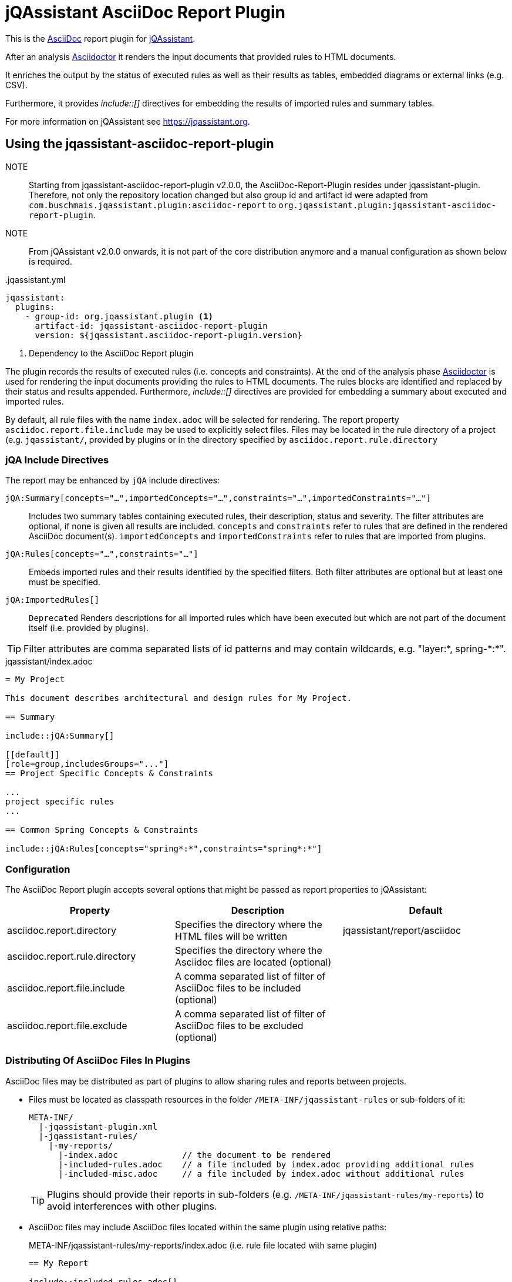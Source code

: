 = jQAssistant AsciiDoc Report Plugin

This is the https://asciidoctor.org/[AsciiDoc^] report plugin for https://jqassistant.org[jQAssistant^].

After an analysis https://asciidoctor.org[Asciidoctor] it renders the input documents that provided rules to HTML documents.

It enriches the output by the status of executed rules as well as their results as tables, embedded diagrams or external links (e.g. CSV).

Furthermore, it provides _++include::[]++_ directives for embedding the results of imported rules and summary tables.

For more information on jQAssistant see https://jqassistant.org[^].

== Using the jqassistant-asciidoc-report-plugin

NOTE:: Starting from jqassistant-asciidoc-report-plugin v2.0.0, the AsciiDoc-Report-Plugin resides under jqassistant-plugin.
Therefore, not only the repository location changed but also group id and artifact id were adapted from `com.buschmais.jqassistant.plugin:asciidoc-report` to `org.jqassistant.plugin:jqassistant-asciidoc-report-plugin`.

NOTE:: From jQAssistant v2.0.0 onwards, it is not part of the core distribution anymore and a manual configuration as shown below is required.

[source, yaml]
..jqassistant.yml
----
jqassistant:
  plugins:
    - group-id: org.jqassistant.plugin <1>
      artifact-id: jqassistant-asciidoc-report-plugin
      version: ${jqassistant.asciidoc-report-plugin.version}
----
<1> Dependency to the AsciiDoc Report plugin

The plugin records the results of executed rules (i.e. concepts and constraints).
At the end of the analysis phase http://www.asciidoctor[Asciidoctor] is used for rendering the input documents providing the rules to HTML documents. The rules blocks are identified and replaced by their status and results appended.
Furthermore, _++include::[]++_ directives are provided for embedding a summary about executed and imported rules.

By default, all rule files with the name `index.adoc` will be selected for rendering.
The report property `asciidoc.report.file.include` may be used to explicitly select files.
Files may be located in the rule directory of a project (e.g. `jqassistant/`, provided by plugins or in the directory specified by `asciidoc.report.rule.directory`


=== jQA Include Directives

The report may be enhanced by `jQA` include directives:

`jQA:Summary[concepts="...",importedConcepts="...",constraints="...",importedConstraints="..."]`::
Includes two summary tables containing executed rules, their description, status and severity.
The filter attributes are optional, if none is given all results are included.
`concepts` and `constraints` refer to rules that are defined in the rendered AsciiDoc document(s).
`importedConcepts` and `importedConstraints` refer to rules that are imported from plugins.
`jQA:Rules[concepts="...",constraints="..."]`::
Embeds imported rules and their results identified by the specified filters. Both filter attributes are optional but at least one must be specified.
`jQA:ImportedRules[]`::
`Deprecated` Renders descriptions for all imported rules which have been executed but which are not part of the document itself (i.e. provided by plugins).

TIP: Filter attributes are comma separated lists of id patterns and may contain wildcards, e.g. "layer:*, spring-\*:*".

.jqassistant/index.adoc
....
= My Project

This document describes architectural and design rules for My Project.

== Summary

\include::jQA:Summary[]

[[default]]
[role=group,includesGroups="..."]
== Project Specific Concepts & Constraints

...
project specific rules
...

== Common Spring Concepts & Constraints

\include::jQA:Rules[concepts="spring*:*",constraints="spring*:*"]
....

=== Configuration

The AsciiDoc Report plugin accepts several options that might be passed as report properties to jQAssistant:

[options="header"]
|===
| Property                            | Description                                                                                                        | Default
| asciidoc.report.directory           | Specifies the directory where the HTML files will be written                                                       | jqassistant/report/asciidoc
| asciidoc.report.rule.directory      | Specifies the directory where the Asciidoc files are located (optional)                                            |
| asciidoc.report.file.include        | A comma separated list of filter of AsciiDoc files to be included (optional)                                       |
| asciidoc.report.file.exclude        | A comma separated list of filter of AsciiDoc files to be excluded (optional)                                       |
|===

=== Distributing Of AsciiDoc Files In Plugins

AsciiDoc files may be distributed as part of plugins to allow sharing rules and reports between projects.

* Files must be located as classpath resources in the folder `/META-INF/jqassistant-rules` or sub-folders of it:
+
[source]
----
META-INF/
  |-jqassistant-plugin.xml
  |-jqassistant-rules/
    |-my-reports/
      |-index.adoc             // the document to be rendered
      |-included-rules.adoc    // a file included by index.adoc providing additional rules
      |-included-misc.adoc     // a file included by index.adoc without additional rules
----
+
TIP: Plugins should provide their reports in sub-folders (e.g. `/META-INF/jqassistant-rules/my-reports`) to avoid interferences with other plugins.
* AsciiDoc files may include AsciiDoc files located within the same plugin using relative paths:
+
[source,asciidoc]
.META-INF/jqassistant-rules/my-reports/index.adoc (i.e. rule file located with same plugin)
----
== My Report

\include::included-rules.adoc[]
\include::included-misc.adoc[]
----
+
* AsciiDoc files outside a plugin may include AsciiDoc files provided by the plugins using absolute paths (without `/META-INF/jqassistant-rules` prefix):
+
[source,asciidoc]
.jqassistant/index.adoc
----
== Project Rules

\include::/my-reports/included-rules.adoc[]
\include::/my-reports/included-misc.adoc[]
----
+
* AsciiDoc files containing rules must be registered in the plugin descriptor (note that `included-misc.adoc` is not registered)
+
[source,xml]
.META-INF/jqassistant-plugin.xml
----
<jqassistant-plugin>
    <rules>
        <resource>my-reports/index.adoc</resource>
        <resource>my-reports/included-rules.adoc</resource>
    </rules>
</jqassistant-plugin>
----
* The AsciiDoc files may embed PlantUML diagrams:
+
[source,asciidoc]
....
= Component Diagram

[plantuml]
.Building Block Diagram
----
@startuml
component "Component 1" as c1
component "Component 2" as c2

c1 --> c2 : Depends On
@enduml
----
....
NOTE: Embedding images or other resources into plugins that can be referenced by AsciiDoc files is currently not supported.

== Changelog

=== 2.0.0

- Removed Plug-In from the jQAssistant Core Distribution to jqassistant-plugin
-- Group and Artifact Id changed to `org.jqassistant.plugin:jqassistant-asciidoc-report-plugin`
-- Migrated Asciidoc Rule Parser from jQAssistant Core distribution to this plugin
- Extracted PlantUML reports to a separate https://github.com/jqassistant-plugin/jqassistant-plantuml-report-plugin[PlantUML report plugin]

=== 1.12.2

- Fixed a problem where Asciidoc reports provided by plugins could not be rendered if the plugins were loaded from `.jqassistant.yml` configurations

=== 1.12.1

- Added sorting of rules included by `jQA:Rules` (alphabetically by rule id)
- Added rule id to hover of rule result
- Fixed escaping of node and relationship labels in component diagrams

=== 1.12.0

- Support the status `WARNING` in the summary table and rule results
- Added support for rendering PlantUML using the Eclipse Layout Kernel (Elk)
- JDOT was replaced by Smetana for rendering the PlantUML diagram when no local GraphViz installation is used.
- Delayed initialization of PlantUML to avoid unnecessary messages if GraphViz is not installed
- Removed deprecation of `asciidoc.report.rule.directory`

=== 1.11.0

- Added support for rendering AsciiDoc files as reports which are provided by plugins and contain rules.
- Deprecated the report property `asciidoc.report.rule.directory`, it will be removed in future versions.

=== 1.9.0

- The PlantUML diagram plugin now automatically selects GraphViz (prefered) or JDOT for rendering if not explicitly configured

=== 1.8.0

- Include AsciiDoc Report plugin into jQAssistant main project. Note that for upgrading to 1.8 any existing dependency to the AsciiDoc Report plugin from the contrib area must be removed
- Renamed properties `asciidoc.report.plantuml.format` & `asciidoc.report.plantuml.rendermode` to `plantuml.report.format` & `plantuml.report.rendermode`